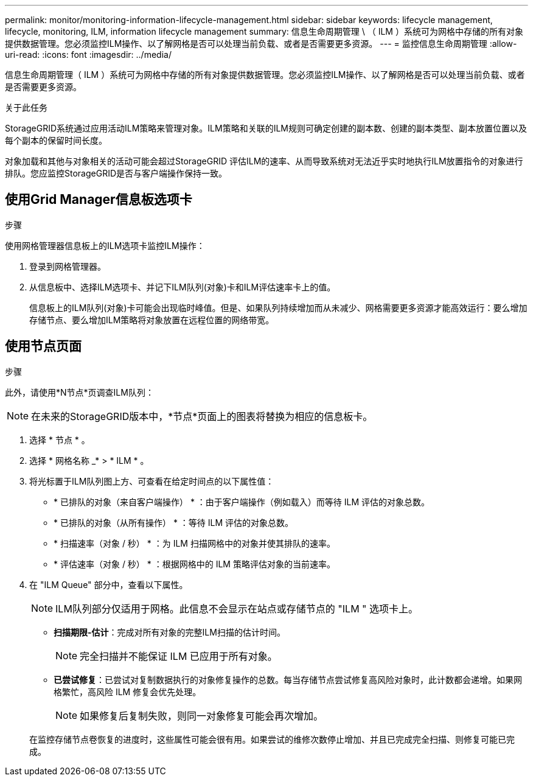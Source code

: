 ---
permalink: monitor/monitoring-information-lifecycle-management.html 
sidebar: sidebar 
keywords: lifecycle management, lifecycle, monitoring, ILM, information lifecycle management 
summary: 信息生命周期管理 \ （ ILM ）系统可为网格中存储的所有对象提供数据管理。您必须监控ILM操作、以了解网格是否可以处理当前负载、或者是否需要更多资源。 
---
= 监控信息生命周期管理
:allow-uri-read: 
:icons: font
:imagesdir: ../media/


[role="lead"]
信息生命周期管理（ ILM ）系统可为网格中存储的所有对象提供数据管理。您必须监控ILM操作、以了解网格是否可以处理当前负载、或者是否需要更多资源。

.关于此任务
StorageGRID系统通过应用活动ILM策略来管理对象。ILM策略和关联的ILM规则可确定创建的副本数、创建的副本类型、副本放置位置以及每个副本的保留时间长度。

对象加载和其他与对象相关的活动可能会超过StorageGRID 评估ILM的速率、从而导致系统对无法近乎实时地执行ILM放置指令的对象进行排队。您应监控StorageGRID是否与客户端操作保持一致。



== 使用Grid Manager信息板选项卡

.步骤
使用网格管理器信息板上的ILM选项卡监控ILM操作：

. 登录到网格管理器。
. 从信息板中、选择ILM选项卡、并记下ILM队列(对象)卡和ILM评估速率卡上的值。
+
信息板上的ILM队列(对象)卡可能会出现临时峰值。但是、如果队列持续增加而从未减少、网格需要更多资源才能高效运行：要么增加存储节点、要么增加ILM策略将对象放置在远程位置的网络带宽。





== 使用节点页面

.步骤
此外，请使用*N节点*页调查ILM队列：


NOTE: 在未来的StorageGRID版本中，*节点*页面上的图表将替换为相应的信息板卡。

. 选择 * 节点 * 。
. 选择 * 网格名称 _* > * ILM * 。
. 将光标置于ILM队列图上方、可查看在给定时间点的以下属性值：
+
** * 已排队的对象（来自客户端操作） * ：由于客户端操作（例如载入）而等待 ILM 评估的对象总数。
** * 已排队的对象（从所有操作） * ：等待 ILM 评估的对象总数。
** * 扫描速率（对象 / 秒） * ：为 ILM 扫描网格中的对象并使其排队的速率。
** * 评估速率（对象 / 秒） * ：根据网格中的 ILM 策略评估对象的当前速率。


. 在 "ILM Queue" 部分中，查看以下属性。
+

NOTE: ILM队列部分仅适用于网格。此信息不会显示在站点或存储节点的 "ILM " 选项卡上。

+
** *扫描期限-估计*：完成对所有对象的完整ILM扫描的估计时间。
+

NOTE: 完全扫描并不能保证 ILM 已应用于所有对象。

** *已尝试修复*：已尝试对复制数据执行的对象修复操作的总数。每当存储节点尝试修复高风险对象时，此计数都会递增。如果网格繁忙，高风险 ILM 修复会优先处理。
+

NOTE: 如果修复后复制失败，则同一对象修复可能会再次增加。



+
在监控存储节点卷恢复的进度时，这些属性可能会很有用。如果尝试的维修次数停止增加、并且已完成完全扫描、则修复可能已完成。


